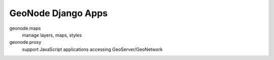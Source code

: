 GeoNode Django Apps
===================

geonode.maps
  manage layers, maps, styles

geonode.proxy
  support JavaScript applications accessing GeoServer/GeoNetwork
